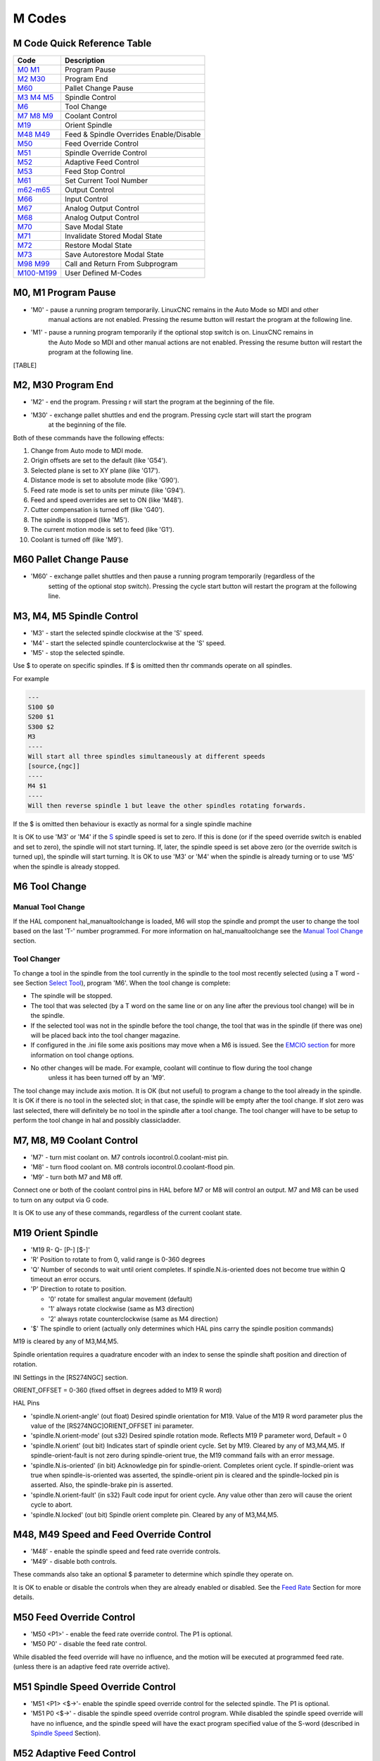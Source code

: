 M Codes
=======

M Code Quick Reference Table
----------------------------

================================ =======================================
Code                             Description
================================ =======================================
`M0 M1 <#mcode:m0-m1>`__         Program Pause
`M2 M30 <#mcode:m2-m30>`__       Program End
`M60 <#mcode:m60>`__             Pallet Change Pause
`M3 M4 M5 <#mcode:m3-m4-m5>`__   Spindle Control
`M6 <#mcode:m6>`__               Tool Change
`M7 M8 M9 <#mcode:m7-m8-m9>`__   Coolant Control
`M19 <#mcode:m19>`__             Orient Spindle
`M48 M49 <#mcode:m48-m49>`__     Feed & Spindle Overrides Enable/Disable
`M50 <#mcode:m50>`__             Feed Override Control
`M51 <#mcode:m51>`__             Spindle Override Control
`M52 <#mcode:m52>`__             Adaptive Feed Control
`M53 <#mcode:m53>`__             Feed Stop Control
`M61 <#mcode:m61>`__             Set Current Tool Number
`m62-m65 <#mcode:m62-m65>`__     Output Control
`M66 <#mcode:m66>`__             Input Control
`M67 <#mcode:m67>`__             Analog Output Control
`M68 <#mcode:m68>`__             Analog Output Control
`M70 <#mcode:m70>`__             Save Modal State
`M71 <#mcode:m71>`__             Invalidate Stored Modal State
`M72 <#mcode:m72>`__             Restore Modal State
`M73 <#mcode:m73>`__             Save Autorestore Modal State
`M98 M99 <#mcode:m98-m99>`__     Call and Return From Subprogram
`M100-M199 <#mcode:m100-m199>`__ User Defined M-Codes
================================ =======================================

M0, M1 Program Pause
--------------------

* 'M0' - pause a running program temporarily. LinuxCNC remains in the Auto Mode so MDI and other
   manual actions are not enabled. Pressing the resume button will restart the program at the
   following line.
* 'M1' - pause a running program temporarily if the optional stop switch is on. LinuxCNC remains in
   the Auto Mode so MDI and other manual actions are not enabled. Pressing the resume button will
   restart the program at the following line.

[TABLE]

M2, M30 Program End
-------------------

* 'M2' - end the program. Pressing r will start the program at the beginning of the file.
* 'M30' - exchange pallet shuttles and end the program. Pressing cycle start will start the program
   at the beginning of the file.

Both of these commands have the following effects:

#. Change from Auto mode to MDI mode.
#. Origin offsets are set to the default (like 'G54').
#. Selected plane is set to XY plane (like 'G17').
#. Distance mode is set to absolute mode (like 'G90').
#. Feed rate mode is set to units per minute (like 'G94').
#. Feed and speed overrides are set to ON (like 'M48').
#. Cutter compensation is turned off (like 'G40').
#. The spindle is stopped (like 'M5').
#. The current motion mode is set to feed (like 'G1').
#. Coolant is turned off (like 'M9').

M60 Pallet Change Pause
-----------------------

* 'M60' - exchange pallet shuttles and then pause a running program temporarily (regardless of the
   setting of the optional stop switch).  Pressing the cycle start button will restart the program
   at the following line.

M3, M4, M5 Spindle Control
--------------------------

* 'M3' - start the selected spindle clockwise at the 'S' speed.
* 'M4' - start the selected spindle counterclockwise at the 'S' speed.
* 'M5' - stop the selected spindle.

Use $ to operate on specific spindles. If $ is omitted then thr commands operate on all spindles.

For example

.. code:: highlight

   ---
   S100 $0
   S200 $1
   S300 $2
   M3
   ----
   Will start all three spindles simultaneously at different speeds
   [source,{ngc]]
   ----
   M4 $1
   ----
   Will then reverse spindle 1 but leave the other spindles rotating forwards.

If the $ is omitted then behaviour is exactly as normal for a single spindle machine

It is OK to use 'M3' or 'M4' if the `S <#sec:set-spindle-speed>`__ spindle speed is set to zero. If
this is done (or if the speed override switch is enabled and set to zero), the spindle will not
start turning.  If, later, the spindle speed is set above zero (or the override switch is turned
up), the spindle will start turning. It is OK to use 'M3' or 'M4' when the spindle is already
turning or to use 'M5' when the spindle is already stopped.

M6 Tool Change
--------------

Manual Tool Change
~~~~~~~~~~~~~~~~~~

If the HAL component hal_manualtoolchange is loaded, M6 will stop the spindle and prompt the user to
change the tool based on the last 'T-' number programmed. For more information on
hal_manualtoolchange see the `Manual Tool Change <#sec:manual-tool-change>`__ section.

Tool Changer
~~~~~~~~~~~~

To change a tool in the spindle from the tool currently in the spindle to the tool most recently
selected (using a T word - see Section `Select Tool <#sec:select-tool>`__), program 'M6'. When the
tool change is complete:

* The spindle will be stopped.

* The tool that was selected (by a T word on the same line or on any line after the previous tool
  change) will be in the spindle.

* If the selected tool was not in the spindle before the tool change, the tool that was in the
  spindle (if there was one) will be placed back into the tool changer magazine.

* If configured in the .ini file some axis positions may move when a M6 is issued. See the `EMCIO
  section <#sec:emcio-section>`__ for more information on tool change options.

* No other changes will be made. For example, coolant will continue to flow during the tool change
   unless it has been turned off by an 'M9'.

The tool change may include axis motion. It is OK (but not useful) to program a change to the tool
already in the spindle. It is OK if there is no tool in the selected slot; in that case, the spindle
will be empty after the tool change. If slot zero was last selected, there will definitely be no
tool in the spindle after a tool change. The tool changer will have to be setup to perform the tool
change in hal and possibly classicladder.

M7, M8, M9 Coolant Control
--------------------------

-  'M7' - turn mist coolant on. M7 controls iocontrol.0.coolant-mist
   pin.

-  'M8' - turn flood coolant on. M8 controls iocontrol.0.coolant-flood
   pin.

-  'M9' - turn both M7 and M8 off.

Connect one or both of the coolant control pins in HAL before M7 or M8
will control an output. M7 and M8 can be used to turn on any output via
G code.

It is OK to use any of these commands, regardless of the current coolant
state.

M19 Orient Spindle
------------------

-  'M19 R- Q- [P-] [$-]'

-  'R' Position to rotate to from 0, valid range is 0-360 degrees

-  'Q' Number of seconds to wait until orient completes. If
   spindle.N.is-oriented does not become true within Q timeout an error
   occurs.

-  'P' Direction to rotate to position.

   -  '0' rotate for smallest angular movement (default)

   -  '1' always rotate clockwise (same as M3 direction)

   -  '2' always rotate counterclockwise (same as M4 direction)

-  '$' The spindle to orient (actually only determines which HAL pins
   carry the spindle position commands)

M19 is cleared by any of M3,M4,M5.

Spindle orientation requires a quadrature encoder with an index to sense
the spindle shaft position and direction of rotation.

INI Settings in the [RS274NGC] section.

ORIENT_OFFSET = 0-360 (fixed offset in degrees added to M19 R word)

HAL Pins

-  'spindle.N.orient-angle' (out float) Desired spindle orientation for
   M19. Value of the M19 R word parameter plus the value of the
   [RS274NGC]ORIENT_OFFSET ini parameter.

-  'spindle.N.orient-mode' (out s32) Desired spindle rotation mode.
   Reflects M19 P parameter word, Default = 0

-  'spindle.N.orient' (out bit) Indicates start of spindle orient cycle.
   Set by M19. Cleared by any of M3,M4,M5. If spindle-orient-fault is
   not zero during spindle-orient true, the M19 command fails with an
   error message.

-  'spindle.N.is-oriented' (in bit) Acknowledge pin for spindle-orient.
   Completes orient cycle. If spindle-orient was true when
   spindle-is-oriented was asserted, the spindle-orient pin is cleared
   and the spindle-locked pin is asserted. Also, the spindle-brake pin
   is asserted.

-  'spindle.N.orient-fault' (in s32) Fault code input for orient cycle.
   Any value other than zero will cause the orient cycle to abort.

-  'spindle.N.locked' (out bit) Spindle orient complete pin. Cleared by
   any of M3,M4,M5.

M48, M49 Speed and Feed Override Control
----------------------------------------

-  'M48' - enable the spindle speed and feed rate override controls.

-  'M49' - disable both controls.

These commands also take an optional $ parameter to determine which
spindle they operate on.

It is OK to enable or disable the controls when they are already enabled
or disabled. See the `Feed Rate <#sub:feed-rate>`__ Section for more
details.

M50 Feed Override Control
-------------------------

-  'M50 <P1>' - enable the feed rate override control. The P1 is
   optional.

-  'M50 P0' - disable the feed rate control.

While disabled the feed override will have no influence, and the motion
will be executed at programmed feed rate. (unless there is an adaptive
feed rate override active).

M51 Spindle Speed Override Control
----------------------------------

-  'M51 <P1> <$→'- enable the spindle speed override control for the
   selected spindle. The P1 is optional.

-  'M51 P0 <$→' - disable the spindle speed override control program.
   While disabled the spindle speed override will have no influence, and
   the spindle speed will have the exact program specified value of the
   S-word (described in `Spindle Speed <#sec:set-spindle-speed>`__
   Section).

M52 Adaptive Feed Control
-------------------------

-  'M52 <P1>' - use an adaptive feed. The P1 is optional.

-  'M52 P0' - stop using adaptive feed.

When adaptive feed is enabled, some external input value is used
together with the user interface feed override value and the commanded
feed rate to set the actual feed rate. In LinuxCNC, the HAL pin
'motion.adaptive-feed' is used for this purpose. Values on
'motion.adaptive-feed' should range from 0 (feed hold) to 1 (full
speed).

M53 Feed Stop Control
---------------------

-  'M53 <P1>' - enable the feed stop switch. The P1 is optional.
   Enabling the feed stop switch will allow motion to be interrupted by
   means of the feed stop control. In LinuxCNC, the HAL pin
   'motion.feed-hold' is used for this purpose. A 'true' value will
   cause the motion to stop when 'M53' is active.

-  'M53 P0' - disable the feed stop switch. The state of
   'motion.feed-hold' will have no effect on feed when M53 is not
   active.

M61 Set Current Tool
--------------------

-  'M61 Q-' - change the current tool number while in MDI or Manual
   mode. One use is when you power up LinuxCNC with a tool currently in
   the spindle you can set that tool number without doing a tool change.

It is an error if:

-  Q- is not 0 or greater

M62 - M65 Digital Output Control
--------------------------------

-  'M62 P-' - turn on digital output synchronized with motion. The P-
   word specifies the digital output number.

-  'M63 P-' - turn off digital output synchronized with motion. The P-
   word specifies the digital output number.

-  'M64 P-' - turn on digital output immediately. The P- word specifies
   the digital output number.

-  'M65 P-' - turn off digital output immediately. The P- word specifies
   the digital output number.

The P-word ranges from 0 to a default value of 3. If needed the the
number of I/O can be increased by using the num_dio parameter when
loading the motion controller. See the `Motion Section <#sec:motion>`__
for more information.

The M62 & M63 commands will be queued. Subsequent commands referring to
the same output number will overwrite the older settings. More than one
output change can be specified by issuing more than one M62/M63 command.

The actual change of the specified outputs will happen at the beginning
of the next motion command. If there is no subsequent motion command,
the queued output changes won’t happen. It’s best to always program a
motion G code (G0, G1, etc) right after the M62/63.

M64 & M65 happen immediately as they are received by the motion
controller. They are not synchronized with movement, and they will break
blending.

[TABLE]

M66 Wait on Input
-----------------

::

   M66 P- | E- <L->

-  'P-' - specifies the digital input number from 0 to 3.

-  'E-' - specifies the analog input number from 0 to 3.

-  'L-' - specifies the wait mode type.

   -  'Mode 0: IMMEDIATE' - no waiting, returns immediately. The current
      value of the input is stored in parameter #5399

   -  'Mode 1: RISE' - waits for the selected input to perform a rise
      event.

   -  'Mode 2: FALL' - waits for the selected input to perform a fall
      event.

   -  'Mode 3: HIGH' - waits for the selected input to go to the HIGH
      state.

   -  'Mode 4: LOW' - waits for the selected input to go to the LOW
      state.

-  'Q-' - specifies the timeout in seconds for waiting. If the timeout
   is exceeded, the wait is interrupt, and the variable #5399 will be
   holding the value -1. The Q value is ignored if the L-word is zero
   (IMMEDIATE). A Q value of zero is an error if the L-word is non-zero.

-  Mode 0 is the only one permitted for an analog input.

M66 Example Lines

::

   M66 P0 L3 Q5 (wait up to 5 seconds for digital input 0 to turn on)

M66 wait on an input stops further execution of the program, until the
selected event (or the programmed timeout) occurs.

It is an error to program M66 with both a P-word and an E-word (thus
selecting both an analog and a digital input). In LinuxCNC these inputs
are not monitored in real time and thus should not be used for
timing-critical applications.

The number of I/O can be increased by using the num_dio or num_aio
parameter when loading the motion controller. See the `Motion
Section <#sec:motion>`__ for more information.

[TABLE]

Example HAL Connection

::

   net signal-name motion.digital-in-00 <= parport.0.pin10-in

M67 Analog Output,Synchronized
------------------------------

::

   M67 E- Q-

-  'M67' - set an analog output synchronized with motion.

-  'E-' - output number ranging from 0 to 3.

-  'Q-' - is the value to set (set to 0 to turn off).

The actual change of the specified outputs will happen at the beginning
of the next motion command. If there is no subsequent motion command,
the queued output changes won’t happen. It’s best to always program a
motion G code (G0, G1, etc) right after the M67. M67 functions the same
as M62-63.

The number of I/O can be increased by using the num_dio or num_aio
parameter when loading the motion controller. See the `Motion
Section <#sec:motion>`__ for more information.

[TABLE]

M68 Analog Output, Immediate
----------------------------

::

   M68 E- Q-

-  'M68' - set an analog output immediately.

-  'E-' - output number ranging from 0 to 3.

-  'Q-' - is the value to set (set to 0 to turn off).

M68 output happen immediately as they are received by the motion
controller. They are not synchronized with movement, and they will break
blending. M68 functions the same as M64-65.

The number of I/O can be increased by using the num_dio or num_aio
parameter when loading the motion controller. See the `Motion
Section <#sec:motion>`__ for more information.

[TABLE]

M70 Save Modal State
--------------------

To explicitly save the modal state at the current call level, program
'M70'. Once modal state has been saved with 'M70', it can be restored to
exactly that state by executing an 'M72'.

A pair of 'M70' and 'M72' instructions will typically be used to protect
a program against inadvertant modal changes within subroutines.

The state saved consists of:

-  current G20/G21 settings (imperial/metric)

-  selected plane (G17/G18/G19 G17.1,G18.1,G19.1)

-  status of cutter compensation (G40,G41,G42,G41.1,G42,1)

-  distance mode - relative/absolute (G90/G91)

-  feed mode (G93/G94,G95)

-  current coordinate system (G54-G59.3)

-  tool length compensation status (G43,G43.1,G49)

-  retract mode (G98,G99)

-  spindle mode (G96-css or G97-RPM)

-  arc distance mode (G90.1, G91.1)

-  lathe radius/diameter mode (G7,G8)

-  path control mode (G61, G61.1, G64)

-  current feed and speed ('F' and 'S' values)

-  spindle status (M3,M4,M5) - on/off and direction

-  mist (M7) and flood (M8) status

-  speed override (M51) and feed override (M50) settings

-  adaptive feed setting (M52)

-  feed hold setting (M53)

Note that in particular, the motion mode (G1 etc) is NOT restored.

'current call level' means either:

-  executing in the main program. There is a single storage location for
   state at the main program level; if several 'M70' instructions are
   executed in turn, only the most recently saved state is restored when
   an 'M72' is executed.

-  executing within a G-code subroutine. The state saved with 'M70'
   within a subroutine behaves exactly like a local named parameter - it
   can be referred to only within this subroutine invocation with an
   'M72' and when the subroutine exits, the parameter goes away.

A recursive invocation of a subroutine introduces a new call level.

M71 Invalidate Stored Modal State
---------------------------------

Modal state saved with an 'M70' or by an 'M73' at the current call level
is invalidated (cannot be restored from anymore).

A subsequent 'M72' at the same call level will fail.

If executed in a subroutine which protects modal state by an 'M73', a
subsequent return or endsub will **not** restore modal state.

The usefulness of this feature is dubious. It should not be relied upon
as it might go away.

M72 Restore Modal State
-----------------------

`Modal state saved with an 'M70' <#mcode:m70-saved-state>`__ code can be
restored by executing an 'M72'.

The handling of G20/G21 is specially treated as feeds are interpreted
differently depending on G20/G21: if length units (mm/in) are about to
be changed by the restore operation, 'M72 'will restore the distance
mode first, and then all other state including feed to make sure the
feed value is interpreted in the correct unit setting.

It is an error to execute an 'M72' with no previous 'M70' save operation
at that level.

The following example demonstrates saving and explicitely restoring
modal state around a subroutine call using 'M70' and 'M72'. Note that
the 'imperialsub' subroutine is not "aware" of the M7x features and can
be used unmodified:

.. code:: highlight

   O<showstate> sub
   (DEBUG, imperial=#<_imperial> absolute=#<_absolute> feed=#<_feed> rpm=#<_rpm>)
   O<showstate> endsub

   O<imperialsub> sub
   g20 (imperial)
   g91 (relative mode)
   F5 (low feed)
   S300 (low rpm)
   (debug, in subroutine, state now:)
   o<showstate> call
   O<imperialsub> endsub

   ; main program
   g21 (metric)
   g90 (absolute)
   f200 (fast speed)
   S2500 (high rpm)

   (debug, in main, state now:)
   o<showstate> call

   M70 (save caller state in at global level)
   O<imperialsub> call
   M72 (explicitely restore state)

   (debug, back in main, state now:)
   o<showstate> call
   m2

M73 Save and Autorestore Modal State
------------------------------------

To save modal state within a subroutine, and restore state on subroutine
'endsub' or any 'return' path, program 'M73'.

Aborting a running program in a subroutine which has an 'M73' operation
will **not** restore state .

Also, the normal end ('M2') of a main program which contains an 'M73'
will **not** restore state.

The suggested use is at the beginning of a O-word subroutine as in the
following example. Using 'M73' this way enables designing subroutines
which need to modify modal state but will protect the calling program
against inadvertant modal changes. Note the use of `predefined named
parameters <#gcode:predefined-named-parameters>`__ in the 'showstate'
subroutine.

.. code:: highlight

   O<showstate> sub
   (DEBUG, imperial=#<_imperial> absolute=#<_absolute> feed=#<_feed> rpm=#<_rpm>)
   O<showstate> endsub

   O<imperialsub> sub
   M73 (save caller state in current call context, restore on return or endsub)
   g20 (imperial)
   g91 (relative mode)
   F5 (low feed)
   S300 (low rpm)
   (debug, in subroutine, state now:)
   o<showstate> call

   ; note - no M72 is needed here - the following endsub or an
   ; explicit 'return' will restore caller state
   O<imperialsub> endsub

   ; main program
   g21 (metric)
   g90 (absolute)
   f200 (fast speed)
   S2500 (high rpm)
   (debug, in main, state now:)
   o<showstate> call
   o<imperialsub> call
   (debug, back in main, state now:)
   o<showstate> call
   m2

M98 and M99
-----------

The interpreter supports Fanuc-style main- and sub-programs with the
'M98' and 'M99' M-codes. See `Fanuc-Style
Programs <#ocode:fanuc-style-programs>`__.

Selectively Restoring Modal State
~~~~~~~~~~~~~~~~~~~~~~~~~~~~~~~~~

Executing an 'M72' or returning from a subroutine which contains an
'M73' will restore `all modal state saved <#mcode:m70-saved-state>`__.

If only some aspects of modal state should be preserved, an alternative
is the usage of `predefined named
parameters <#gcode:predefined-named-parameters>`__, local parameters and
conditional statements. The idea is to remember the modes to be restored
at the beginning of the subroutine, and restore these before exiting.
Here is an example, based on snippet of
'nc_files/tool-length-probe.ngc':

.. code:: highlight

   O<measure> sub   (measure reference tool)
   ;
   #<absolute> = #<_absolute>  (remember in local variable if G90 was set)
   ;
   g30 (above switch)
   g38.2 z0 f15 (measure)
   g91 g0z.2 (off the switch)
   #1000=#5063 (save reference tool length)
   (print,reference length is #1000)
   ;
   O<restore_abs> if [#<absolute>]
       g90 (restore G90 only if it was set on entry:)
   O<restore_abs> endif
   ;
   O<measure> endsub

M100 - M199 User Defined Commands
---------------------------------

::

   M1-- <P- Q->

-  'M1--' - an integer in the range of 100 - 199.

-  'P-' - a number passed to the file as the first parameter.

-  'Q-' - a number passed to the file as the second parameter.

[TABLE]

The external program named 'M100' through 'M199' (no extension and a
capitol M) is executed with the optional P and Q values as its two
arguments. Execution of the G code file pauses until the external
program exits. Any valid executable file can be used. The file must be
located in the search path specificed in the ini file configuration. See
the `Display Section <#sec:display-section>`__ for more information on
search paths.

[TABLE]

The error 'Unknown M code used' denotes one of the following

-  The specified User Defined Command does not exist

-  The file is not an executable file

-  The file name has an extension

-  The file name does not follow this format M1nn where nn = 00 through
   99

-  The file name used a lower case M

For example to open and close a collet closer that is controlled by a
parallel port pin using a bash script file using M101 and M102. Create
two files named M101 and M102. Set them as executable files (typically
right click/properties/permissions) before running LinuxCNC. Make sure
the parallel port pin is not connected to anything in a HAL file.

M101 Example File

::

   #!/bin/bash
   # file to turn on parport pin 14 to open the collet closer
   halcmd setp parport.0.pin-14-out True
   exit 0

M102 Example File

::

   #!/bin/bash
   # file to turn off parport pin 14 to open the collet closer
   halcmd setp parport.0.pin-14-out False
   exit 0

To pass a variable to a M1nn file you use the P and Q option like this:

::

   M100 P123.456 Q321.654

M100 Example file

::

   #!/bin/bash
   voltage=$1
   feedrate=$2
   halcmd setp thc.voltage $voltage
   halcmd setp thc.feedrate $feedrate
   exit 0

To display a graphic message and stop until the message window is closed
use a graphic display program like Eye of Gnome to display the graphic
file. When you close it the program will resume.

M110 Example file

::

   #!/bin/bash
   eog /home/john/linuxcnc/nc_files/message.png
   exit 0

To display a graphic message and continue processing the G code file
suffix an ampersand to the command.

M110 Example display and keep going

::

   #!/bin/bash
   eog /home/john/linuxcnc/nc_files/message.png &
   exit 0

Last updated 2018-12-26 02:40:49 CET
